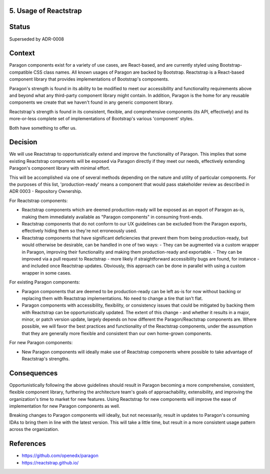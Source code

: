 5. Usage of Reactstrap
----------------------

Status
------

Superseded by ADR-0008

Context
-------

Paragon components exist for a variety of use cases, are React-based, and are currently styled using Bootstrap-compatible CSS class names. All known usages of Paragon are backed by Bootstrap. Reactstrap is a React-based component library that provides implementations of Bootstrap's components.

Paragon's strength is found in its ability to be modified to meet our accessibility and functionality requirements above and beyond what any third-party component library might contain. In addition, Paragon is the home for any reusable components we create that we haven't found in any generic component library.

Reactstrap's strength is found in its consistent, flexible, and comprehensive components (its API, effectively) and its more-or-less complete set of implementations of Bootstrap's various 'component' styles.

Both have something to offer us.

Decision
--------

We will use Reactstrap to opportunistically extend and improve the functionality of Paragon. This implies that some existing Reactstrap components will be exposed via Paragon directly if they meet our needs, effectively extending Paragon's component library with minimal effort.

This will be accomplished via one of several methods depending on the nature and utility of particular components. For the purposes of this list, 'production-ready' means a component that would pass stakeholder review as described in ADR 0003 - Repository Ownership.

For Reactstrap components:

- Reactstrap components which are deemed production-ready will be exposed as an export of Paragon as-is, making them immediately available as "Paragon components" in consuming front-ends.
- Reactstrap components that do not conform to our UX guidelines can be excluded from the Paragon exports, effectively hiding them so they're not erroneously used.
- Reactstrap components that have significant deficiencies that prevent them from being production-ready, but would otherwise be desirable, can be handled in one of two ways:
  - They can be augmented via a custom wrapper in Paragon, improving their functionality and making them production-ready and exportable.
  - They can be improved via a pull request to Reactstrap - more likely if straightforward accessibility bugs are found, for instance - and included once Reactstrap updates. Obviously, this approach can be done in parallel with using a custom wrapper in some cases.

For existing Paragon components:

- Paragon components that are deemed to be production-ready can be left as-is for now without backing or replacing them with Reactstrap implementations. No need to change a tire that isn't flat.
- Paragon components with accessibility, flexibility, or consistency issues that could be mitigated by backing them with Reactstrap can be opportunistically updated. The extent of this change - and whether it results in a major, minor, or patch version update, largely depends on how different the Paragon/Reactstrap components are. Where possible, we will favor the best practices and functionality of the Reactstrap components, under the assumption that they are generally more flexible and consistent than our own home-grown components.

For new Paragon components:

- New Paragon components will ideally make use of Reactstrap components where possible to take advantage of Reactstrap's strengths.

Consequences
------------

Opportunistically following the above guidelines should result in Paragon becoming a more comprehensive, consistent, flexible component library, furthering the architecture team's goals of approachability, extensibility, and improving the organization's time to market for new features. Using Reactstrap for new components will improve the ease of implementation for new Paragon components as well.

Breaking changes to Paragon components will ideally, but not necessarily, result in updates to Paragon's consuming IDAs to bring them in line with the latest version. This will take a little time, but result in a more consistent usage pattern across the organization.

References
----------

* https://github.com/openedx/paragon
* https://reactstrap.github.io/
